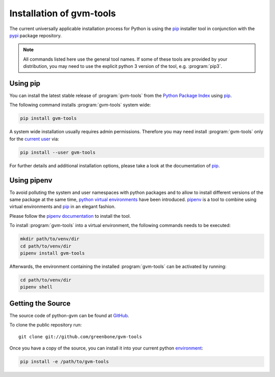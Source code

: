 .. _installation:

Installation of gvm-tools
=========================

The current universally applicable installation process for Python is using
the `pip`_ installer tool in conjunction with the `pypi`_ package repository.

.. note:: All commands listed here use the general tool names. If some of these
  tools are provided by your distribution, you may need to use the explicit
  python 3 version of the tool, e.g. :program:`pip3`.

Using pip
---------

You can install the latest stable release of :program:`gvm-tools` from the
`Python Package Index <https://pypi.org/>`_ using `pip`_.

The following command installs :program:`gvm-tools` system wide:

.. code-block:: shell

  pip install gvm-tools

A system wide installation usually requires admin permissions. Therefore you
may need install :program:`gvm-tools` only for the
`current user <https://docs.python.org/3/library/site.html#site.USER_BASE>`_
via:

.. code-block:: shell

  pip install --user gvm-tools

For further details and additional installation options, please take a look at
the documentation of `pip`_.

Using pipenv
------------

To avoid polluting the system and user namespaces with python packages and to
allow to install different versions of the same package at the same time,
`python virtual environments <https://docs.python.org/3/library/venv.html>`_
have been introduced. `pipenv`_ is a tool to combine using virtual environments
and `pip`_ in an elegant fashion.

Please follow the `pipenv documentation <https://pipenv.readthedocs.io/en/latest/install/#pragmatic-installation-of-pipenv>`_
to install the tool.

To install :program:`gvm-tools` into a virtual environment, the following
commands needs to be executed:

.. code-block:: shell

  mkdir path/to/venv/dir
  cd path/to/venv/dir
  pipenv install gvm-tools

Afterwards, the environment containing the installed :program:`gvm-tools` can be
activated by running:

.. code-block:: shell

  cd path/to/venv/dir
  pipenv shell

Getting the Source
------------------

The source code of python-gvm can be found at
`GitHub <https://github.com/greenbone/python-gvm>`_.

To clone the public repository run::

    git clone git://github.com/greenbone/gvm-tools

Once you have a copy of the source, you can install it into your current python
`environment <https://docs.python.org/3/library/venv.html#venv-def>`_:

.. code-block:: shell

    pip install -e /path/to/gvm-tools

.. _pip: https://pip.pypa.io/
.. _pipenv: http://pipenv.org/
.. _pypi: https://pypi.org/
